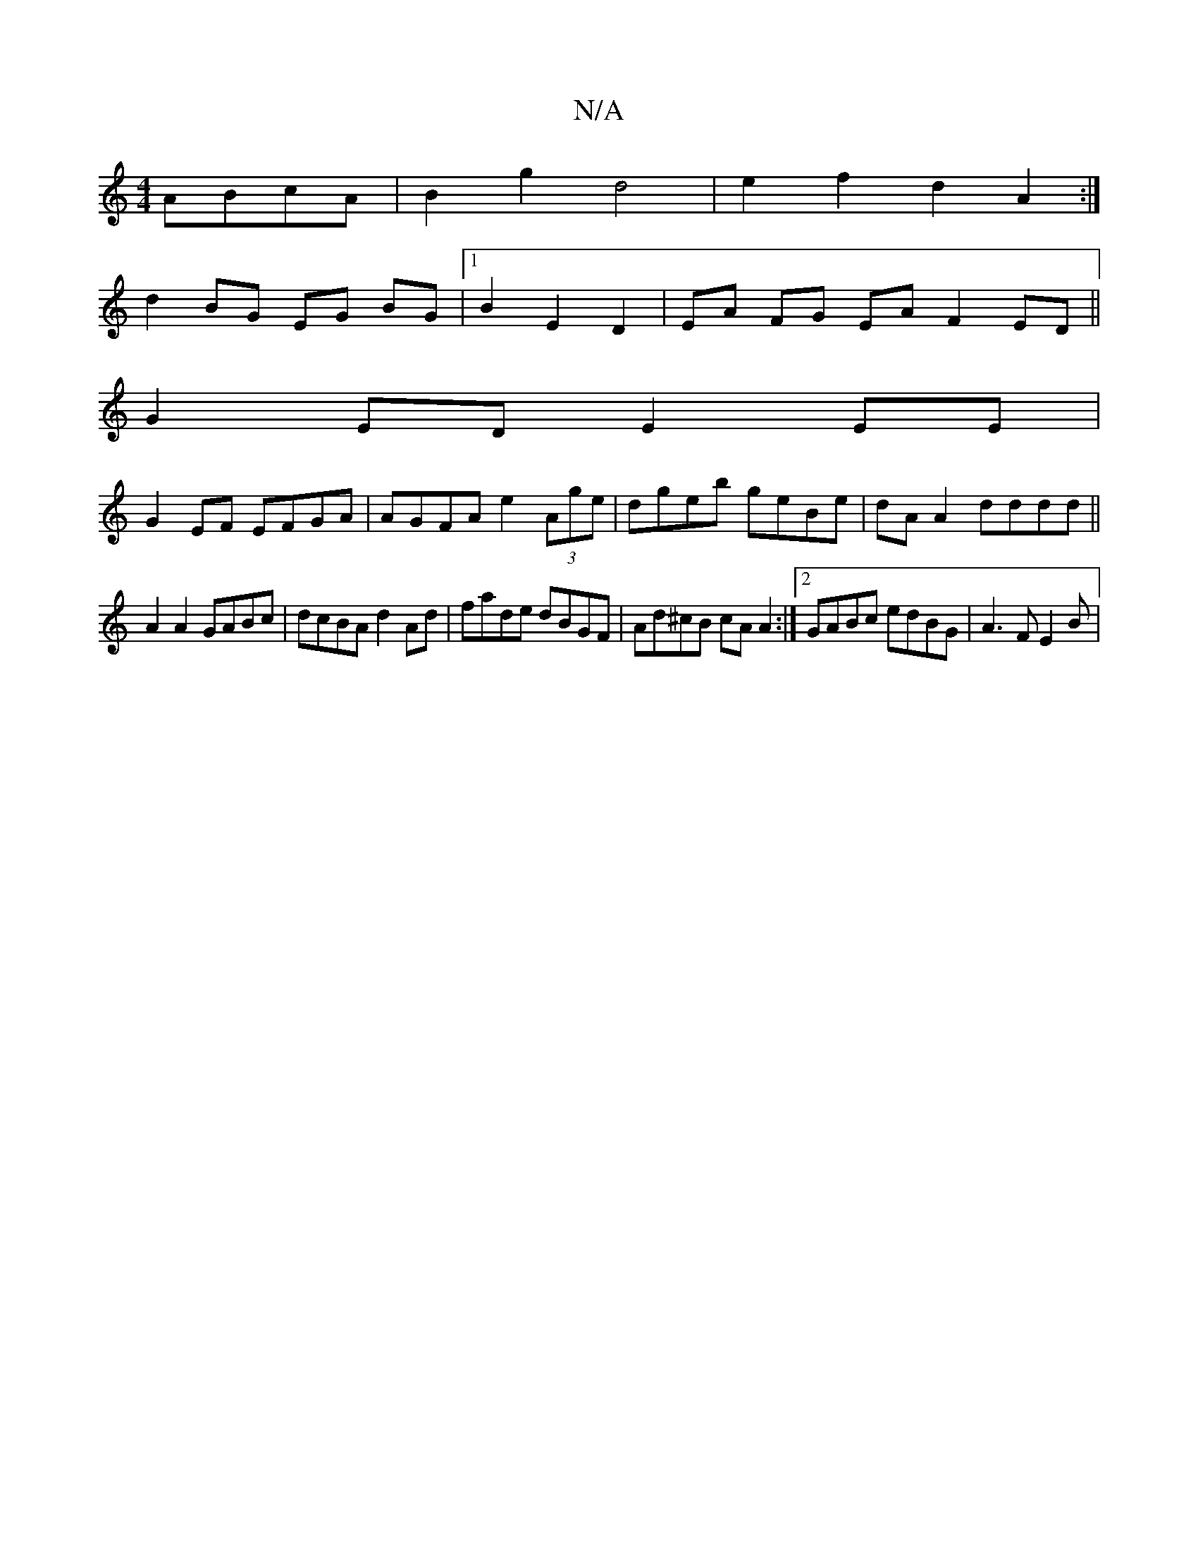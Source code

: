 X:1
T:N/A
M:4/4
R:N/A
K:Cmajor
 ABcA|B2g2 d4|e2 f2 d2A2 :|
d2 BG EG BG |1 B2 E2 D2 | EA FG EA F2 ED||
G2 ED E2 EE|
G2EF EFGA|AGFA e2 (3Age|dgeb geBe|dA A2 dddd||
A2A2 GABc | dcBA d2Ad |fade dBGF | Ad^cB cAA2 :|2 GABc edBG|A3F E2 B|